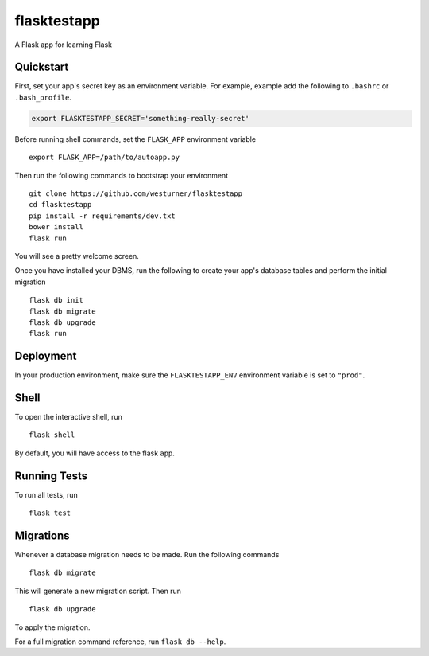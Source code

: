 ===============================
flasktestapp
===============================

A Flask app for learning Flask


Quickstart
----------

First, set your app's secret key as an environment variable. For example, example add the following to ``.bashrc`` or ``.bash_profile``.

.. code-block:: bash

    export FLASKTESTAPP_SECRET='something-really-secret'

Before running shell commands, set the ``FLASK_APP`` environment variable ::

    export FLASK_APP=/path/to/autoapp.py

Then run the following commands to bootstrap your environment ::

    git clone https://github.com/westurner/flasktestapp
    cd flasktestapp
    pip install -r requirements/dev.txt
    bower install
    flask run

You will see a pretty welcome screen.

Once you have installed your DBMS, run the following to create your app's database tables and perform the initial migration ::

    flask db init
    flask db migrate
    flask db upgrade
    flask run


Deployment
----------

In your production environment, make sure the ``FLASKTESTAPP_ENV`` environment variable is set to ``"prod"``.


Shell
-----

To open the interactive shell, run ::

    flask shell

By default, you will have access to the flask ``app``.


Running Tests
-------------

To run all tests, run ::

    flask test


Migrations
----------

Whenever a database migration needs to be made. Run the following commands ::

    flask db migrate

This will generate a new migration script. Then run ::

    flask db upgrade

To apply the migration.

For a full migration command reference, run ``flask db --help``.
